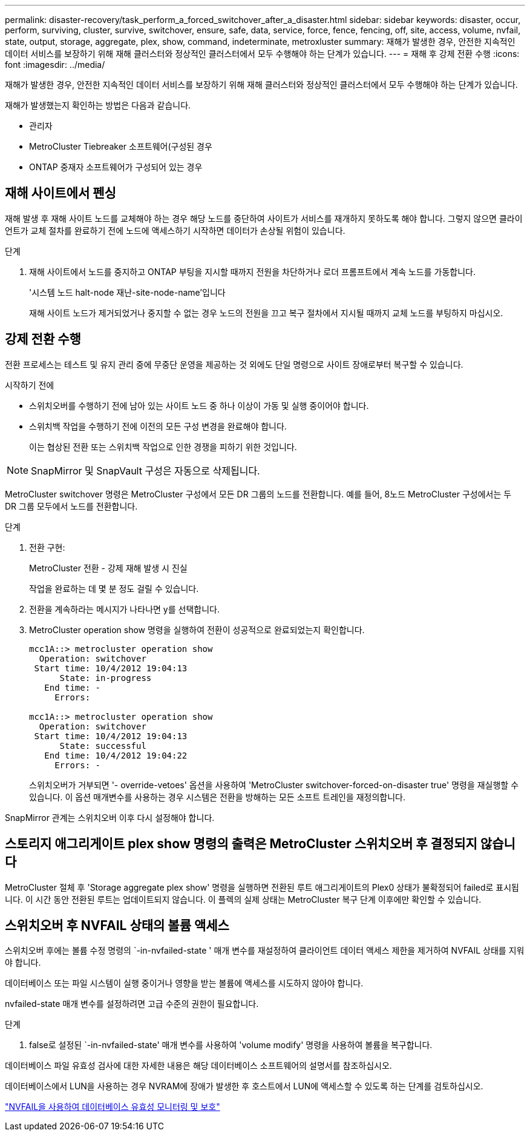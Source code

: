 ---
permalink: disaster-recovery/task_perform_a_forced_switchover_after_a_disaster.html 
sidebar: sidebar 
keywords: disaster, occur, perform, surviving, cluster, survive, switchover, ensure, safe, data, service, force, fence, fencing, off, site, access, volume, nvfail, state, output, storage, aggregate, plex, show, command, indeterminate, metroxluster 
summary: 재해가 발생한 경우, 안전한 지속적인 데이터 서비스를 보장하기 위해 재해 클러스터와 정상적인 클러스터에서 모두 수행해야 하는 단계가 있습니다. 
---
= 재해 후 강제 전환 수행
:icons: font
:imagesdir: ../media/


[role="lead"]
재해가 발생한 경우, 안전한 지속적인 데이터 서비스를 보장하기 위해 재해 클러스터와 정상적인 클러스터에서 모두 수행해야 하는 단계가 있습니다.

재해가 발생했는지 확인하는 방법은 다음과 같습니다.

* 관리자
* MetroCluster Tiebreaker 소프트웨어(구성된 경우
* ONTAP 중재자 소프트웨어가 구성되어 있는 경우




== 재해 사이트에서 펜싱

재해 발생 후 재해 사이트 노드를 교체해야 하는 경우 해당 노드를 중단하여 사이트가 서비스를 재개하지 못하도록 해야 합니다. 그렇지 않으면 클라이언트가 교체 절차를 완료하기 전에 노드에 액세스하기 시작하면 데이터가 손상될 위험이 있습니다.

.단계
. 재해 사이트에서 노드를 중지하고 ONTAP 부팅을 지시할 때까지 전원을 차단하거나 로더 프롬프트에서 계속 노드를 가동합니다.
+
'시스템 노드 halt-node 재난-site-node-name'입니다

+
재해 사이트 노드가 제거되었거나 중지할 수 없는 경우 노드의 전원을 끄고 복구 절차에서 지시될 때까지 교체 노드를 부팅하지 마십시오.





== 강제 전환 수행

전환 프로세스는 테스트 및 유지 관리 중에 무중단 운영을 제공하는 것 외에도 단일 명령으로 사이트 장애로부터 복구할 수 있습니다.

.시작하기 전에
* 스위치오버를 수행하기 전에 남아 있는 사이트 노드 중 하나 이상이 가동 및 실행 중이어야 합니다.
* 스위치백 작업을 수행하기 전에 이전의 모든 구성 변경을 완료해야 합니다.
+
이는 협상된 전환 또는 스위치백 작업으로 인한 경쟁을 피하기 위한 것입니다.




NOTE: SnapMirror 및 SnapVault 구성은 자동으로 삭제됩니다.

MetroCluster switchover 명령은 MetroCluster 구성에서 모든 DR 그룹의 노드를 전환합니다. 예를 들어, 8노드 MetroCluster 구성에서는 두 DR 그룹 모두에서 노드를 전환합니다.

.단계
. 전환 구현:
+
MetroCluster 전환 - 강제 재해 발생 시 진실

+
작업을 완료하는 데 몇 분 정도 걸릴 수 있습니다.

. 전환을 계속하라는 메시지가 나타나면 y를 선택합니다.
. MetroCluster operation show 명령을 실행하여 전환이 성공적으로 완료되었는지 확인합니다.
+
....
mcc1A::> metrocluster operation show
  Operation: switchover
 Start time: 10/4/2012 19:04:13
      State: in-progress
   End time: -
     Errors:

mcc1A::> metrocluster operation show
  Operation: switchover
 Start time: 10/4/2012 19:04:13
      State: successful
   End time: 10/4/2012 19:04:22
     Errors: -
....
+
스위치오버가 거부되면 '- override-vetoes' 옵션을 사용하여 'MetroCluster switchover-forced-on-disaster true' 명령을 재실행할 수 있습니다. 이 옵션 매개변수를 사용하는 경우 시스템은 전환을 방해하는 모든 소프트 트레인을 재정의합니다.



SnapMirror 관계는 스위치오버 이후 다시 설정해야 합니다.



== 스토리지 애그리게이트 plex show 명령의 출력은 MetroCluster 스위치오버 후 결정되지 않습니다

MetroCluster 절체 후 'Storage aggregate plex show' 명령을 실행하면 전환된 루트 애그리게이트의 Plex0 상태가 불확정되어 failed로 표시됩니다. 이 시간 동안 전환된 루트는 업데이트되지 않습니다. 이 플렉의 실제 상태는 MetroCluster 복구 단계 이후에만 확인할 수 있습니다.



== 스위치오버 후 NVFAIL 상태의 볼륨 액세스

스위치오버 후에는 볼륨 수정 명령의 `-in-nvfailed-state ' 매개 변수를 재설정하여 클라이언트 데이터 액세스 제한을 제거하여 NVFAIL 상태를 지워야 합니다.

데이터베이스 또는 파일 시스템이 실행 중이거나 영향을 받는 볼륨에 액세스를 시도하지 않아야 합니다.

nvfailed-state 매개 변수를 설정하려면 고급 수준의 권한이 필요합니다.

.단계
. false로 설정된 `-in-nvfailed-state' 매개 변수를 사용하여 'volume modify' 명령을 사용하여 볼륨을 복구합니다.


데이터베이스 파일 유효성 검사에 대한 자세한 내용은 해당 데이터베이스 소프트웨어의 설명서를 참조하십시오.

데이터베이스에서 LUN을 사용하는 경우 NVRAM에 장애가 발생한 후 호스트에서 LUN에 액세스할 수 있도록 하는 단계를 검토하십시오.

link:../manage/concept_monitoring_and_protecting_database_validity_by_using_nvfail.html["NVFAIL을 사용하여 데이터베이스 유효성 모니터링 및 보호"]
